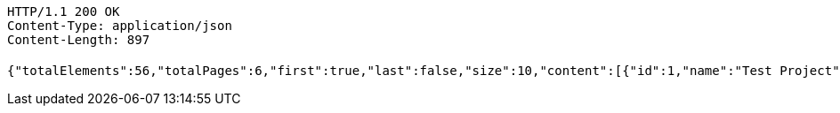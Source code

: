[source,http,options="nowrap"]
----
HTTP/1.1 200 OK
Content-Type: application/json
Content-Length: 897

{"totalElements":56,"totalPages":6,"first":true,"last":false,"size":10,"content":[{"id":1,"name":"Test Project","status":"ENDED","adminUserId":null},{"id":8,"name":"11","status":"ACTIVE","adminUserId":1},{"id":9,"name":"22","status":"ACTIVE","adminUserId":1},{"id":10,"name":"ㅎㅇㅎㅇ","status":"ACTIVE","adminUserId":1},{"id":11,"name":"머","status":"ENDED","adminUserId":1},{"id":13,"name":"머","status":"ENDED","adminUserId":1},{"id":14,"name":"머","status":"ENDED","adminUserId":1},{"id":15,"name":"머","status":"ENDED","adminUserId":1},{"id":16,"name":"머","status":"ENDED","adminUserId":1},{"id":17,"name":"머","status":"ENDED","adminUserId":1}],"number":0,"sort":{"empty":true,"unsorted":true,"sorted":false},"numberOfElements":10,"pageable":{"pageNumber":0,"pageSize":10,"sort":{"empty":true,"unsorted":true,"sorted":false},"offset":0,"paged":true,"unpaged":false},"empty":false}
----